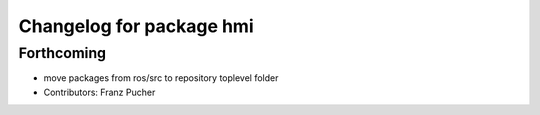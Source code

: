^^^^^^^^^^^^^^^^^^^^^^^^^
Changelog for package hmi
^^^^^^^^^^^^^^^^^^^^^^^^^

Forthcoming
-----------
* move packages from ros/src to repository toplevel folder
* Contributors: Franz Pucher
